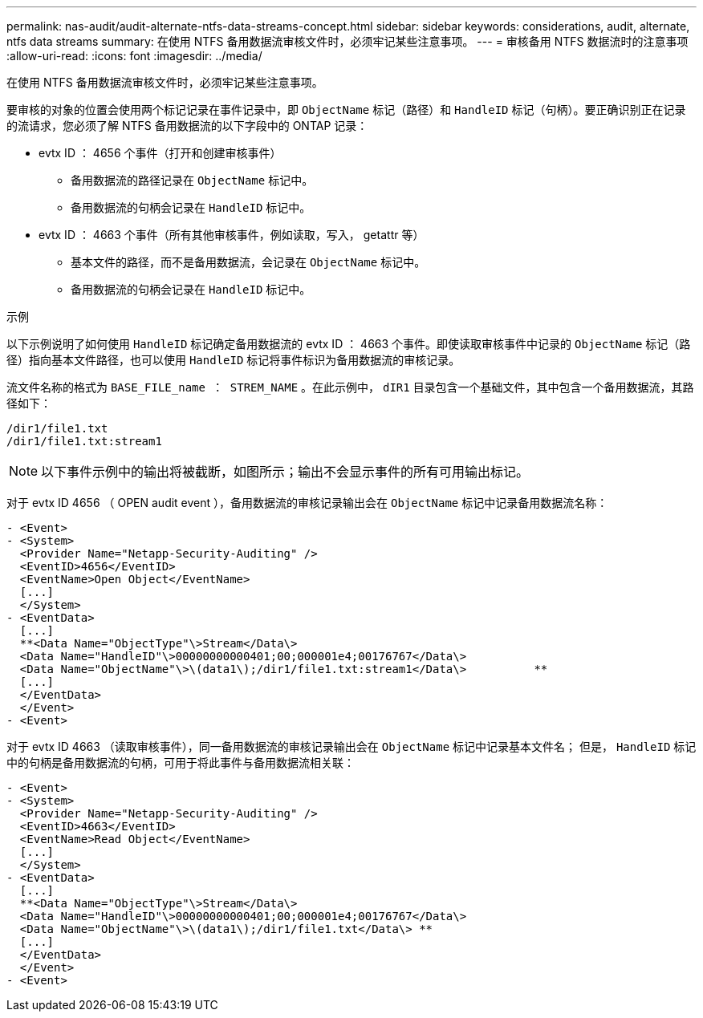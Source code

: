 ---
permalink: nas-audit/audit-alternate-ntfs-data-streams-concept.html 
sidebar: sidebar 
keywords: considerations, audit, alternate, ntfs data streams 
summary: 在使用 NTFS 备用数据流审核文件时，必须牢记某些注意事项。 
---
= 审核备用 NTFS 数据流时的注意事项
:allow-uri-read: 
:icons: font
:imagesdir: ../media/


[role="lead"]
在使用 NTFS 备用数据流审核文件时，必须牢记某些注意事项。

要审核的对象的位置会使用两个标记记录在事件记录中，即 `ObjectName` 标记（路径）和 `HandleID` 标记（句柄）。要正确识别正在记录的流请求，您必须了解 NTFS 备用数据流的以下字段中的 ONTAP 记录：

* evtx ID ： 4656 个事件（打开和创建审核事件）
+
** 备用数据流的路径记录在 `ObjectName` 标记中。
** 备用数据流的句柄会记录在 `HandleID` 标记中。


* evtx ID ： 4663 个事件（所有其他审核事件，例如读取，写入， getattr 等）
+
** 基本文件的路径，而不是备用数据流，会记录在 `ObjectName` 标记中。
** 备用数据流的句柄会记录在 `HandleID` 标记中。




.示例
以下示例说明了如何使用 `HandleID` 标记确定备用数据流的 evtx ID ： 4663 个事件。即使读取审核事件中记录的 `ObjectName` 标记（路径）指向基本文件路径，也可以使用 `HandleID` 标记将事件标识为备用数据流的审核记录。

流文件名称的格式为 `BASE_FILE_name ： STREM_NAME` 。在此示例中， `dIR1` 目录包含一个基础文件，其中包含一个备用数据流，其路径如下：

[listing]
----

/dir1/file1.txt
/dir1/file1.txt:stream1
----
[NOTE]
====
以下事件示例中的输出将被截断，如图所示；输出不会显示事件的所有可用输出标记。

====
对于 evtx ID 4656 （ OPEN audit event ），备用数据流的审核记录输出会在 `ObjectName` 标记中记录备用数据流名称：

[listing]
----

- <Event>
- <System>
  <Provider Name="Netapp-Security-Auditing" />
  <EventID>4656</EventID>
  <EventName>Open Object</EventName>
  [...]
  </System>
- <EventData>
  [...]
  **<Data Name="ObjectType"\>Stream</Data\>
  <Data Name="HandleID"\>00000000000401;00;000001e4;00176767</Data\>
  <Data Name="ObjectName"\>\(data1\);/dir1/file1.txt:stream1</Data\>          **
  [...]
  </EventData>
  </Event>
- <Event>
----
对于 evtx ID 4663 （读取审核事件），同一备用数据流的审核记录输出会在 `ObjectName` 标记中记录基本文件名； 但是， `HandleID` 标记中的句柄是备用数据流的句柄，可用于将此事件与备用数据流相关联：

[listing]
----

- <Event>
- <System>
  <Provider Name="Netapp-Security-Auditing" />
  <EventID>4663</EventID>
  <EventName>Read Object</EventName>
  [...]
  </System>
- <EventData>
  [...]
  **<Data Name="ObjectType"\>Stream</Data\>
  <Data Name="HandleID"\>00000000000401;00;000001e4;00176767</Data\>
  <Data Name="ObjectName"\>\(data1\);/dir1/file1.txt</Data\> **
  [...]
  </EventData>
  </Event>
- <Event>
----